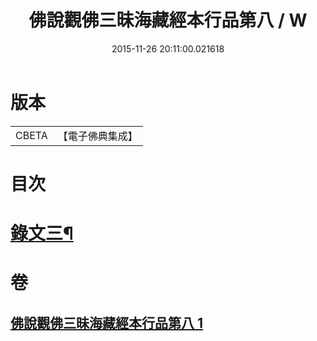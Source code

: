 #+TITLE: 佛說觀佛三昧海藏經本行品第八 / W
#+DATE: 2015-11-26 20:11:00.021618
* 版本
 |     CBETA|【電子佛典集成】|

* 目次
* [[file:KR6v0040_001.txt::001-0422a2][錄文三¶]]
* 卷
** [[file:KR6v0040_001.txt][佛說觀佛三昧海藏經本行品第八 1]]
